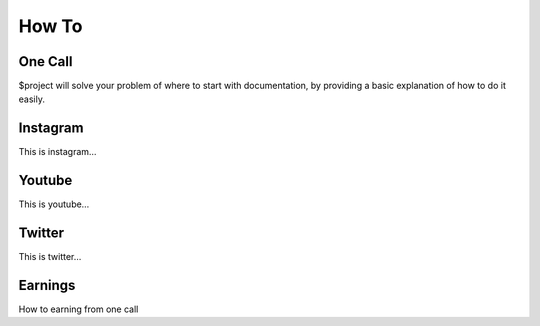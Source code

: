 How To
========

One Call
--------

$project will solve your problem of where to start with documentation,
by providing a basic explanation of how to do it easily.

Instagram
--------

This is instagram…

Youtube
--------

This is youtube…

Twitter
--------

This is twitter…

Earnings
--------

How to earning from one call